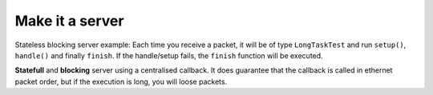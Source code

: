 Make it a server
================

Stateless blocking server example: Each time you receive a packet, it will be of type ``LongTaskTest`` and run ``setup()``, ``handle()`` and finally ``finish``. 
If the handle/setup fails, the ``finish`` function will be executed.

.. code-block:: python
    :caption: Blocking Stateless
    :name: Blocking Stateless

    from rawsocketpy import RawServer, RawRequestHandler
    import time

    class LongTaskTest(RawRequestHandler):
        def setup(self):
            print("Begin") 

        def handle(self):
            time.sleep(1)
            print(self.packet)

        def finish(self):
            print("End")

    def main():
        rs = RawServer("wlp2s0", 0xEEFA, LongTaskTest)
        rs.spin()

    if __name__ == '__main__':
        main()

**Statefull** and **blocking** server using a centralised callback. It does guarantee that the callback is called in ethernet packet order, but if the execution is long, you will loose packets.

.. code-block:: python
    :caption: Blocking Statefull
    :name: Blocking Statefull

    from rawsocketpy import RawServerCallback, RawRequestHandler
    import time

    def callback(handler, server):
        print("Testing")
        handler.setup()
        handler.handle()
        handler.finish()

    class LongTaskTest(RawRequestHandler):
        def handle(self):
            time.sleep(1)
            print(self.packet)

        def finish(self):
            print("End")

        def setup(self):
            print("Begin") 

    def main():
        rs = RawServerCallback("wlp2s0", 0xEEFA, LongTaskTest, callback)
        rs.spin()

    if __name__ == '__main__':
        main()
